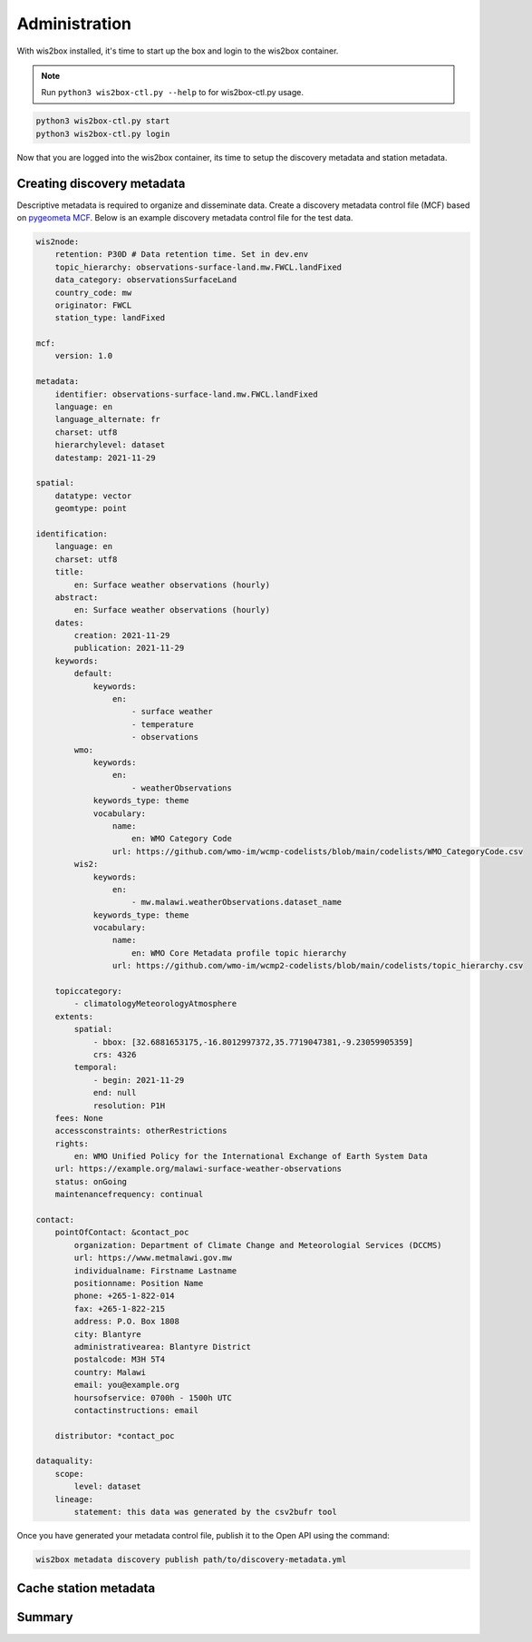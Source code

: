 .. _administration:

Administration
==============

With wis2box installed, it's time to start up the box and login to the wis2box container.

.. note::

    Run ``python3 wis2box-ctl.py --help`` to for wis2box-ctl.py usage.

.. code-block:: bash

    python3 wis2box-ctl.py start
    python3 wis2box-ctl.py login

Now that you are logged into the wis2box container, its time to setup the discovery metadata and station metadata.

Creating discovery metadata
---------------------------

Descriptive metadata is required to organize and disseminate data. Create a discovery metadata control file (MCF) based 
on `pygeometa MCF`_. Below is an example discovery metadata control file for the test data.

.. code-block:: yaml

    wis2node:
        retention: P30D # Data retention time. Set in dev.env
        topic_hierarchy: observations-surface-land.mw.FWCL.landFixed
        data_category: observationsSurfaceLand
        country_code: mw
        originator: FWCL
        station_type: landFixed

    mcf:
        version: 1.0

    metadata:
        identifier: observations-surface-land.mw.FWCL.landFixed
        language: en
        language_alternate: fr
        charset: utf8
        hierarchylevel: dataset
        datestamp: 2021-11-29

    spatial:
        datatype: vector
        geomtype: point

    identification:
        language: en
        charset: utf8
        title:
            en: Surface weather observations (hourly)
        abstract:
            en: Surface weather observations (hourly)
        dates:
            creation: 2021-11-29
            publication: 2021-11-29
        keywords:
            default:
                keywords:
                    en: 
                        - surface weather
                        - temperature
                        - observations
            wmo:
                keywords:
                    en:
                        - weatherObservations
                keywords_type: theme
                vocabulary:
                    name:
                        en: WMO Category Code
                    url: https://github.com/wmo-im/wcmp-codelists/blob/main/codelists/WMO_CategoryCode.csv
            wis2:
                keywords:
                    en:
                        - mw.malawi.weatherObservations.dataset_name
                keywords_type: theme
                vocabulary:
                    name:
                        en: WMO Core Metadata profile topic hierarchy
                    url: https://github.com/wmo-im/wcmp2-codelists/blob/main/codelists/topic_hierarchy.csv
            
        topiccategory:
            - climatologyMeteorologyAtmosphere
        extents:
            spatial:
                - bbox: [32.6881653175,-16.8012997372,35.7719047381,-9.23059905359]
                crs: 4326
            temporal:
                - begin: 2021-11-29
                end: null
                resolution: P1H
        fees: None
        accessconstraints: otherRestrictions
        rights:
            en: WMO Unified Policy for the International Exchange of Earth System Data
        url: https://example.org/malawi-surface-weather-observations
        status: onGoing
        maintenancefrequency: continual

    contact:
        pointOfContact: &contact_poc
            organization: Department of Climate Change and Meteorologial Services (DCCMS)
            url: https://www.metmalawi.gov.mw
            individualname: Firstname Lastname
            positionname: Position Name
            phone: +265-1-822-014
            fax: +265-1-822-215
            address: P.O. Box 1808
            city: Blantyre
            administrativearea: Blantyre District
            postalcode: M3H 5T4
            country: Malawi
            email: you@example.org
            hoursofservice: 0700h - 1500h UTC
            contactinstructions: email

        distributor: *contact_poc

    dataquality:
        scope:
            level: dataset
        lineage:
            statement: this data was generated by the csv2bufr tool

Once you have generated your metadata control file, publish it to the Open API using the command:

.. code-block:: bash

    wis2box metadata discovery publish path/to/discovery-metadata.yml


Cache station metadata
----------------------

..
    TODO: Cache station metadata

Summary
-------

..
    TODO: Summary

.. _`pygeometa MCF`: https://geopython.github.io/pygeometa/reference/mcf
